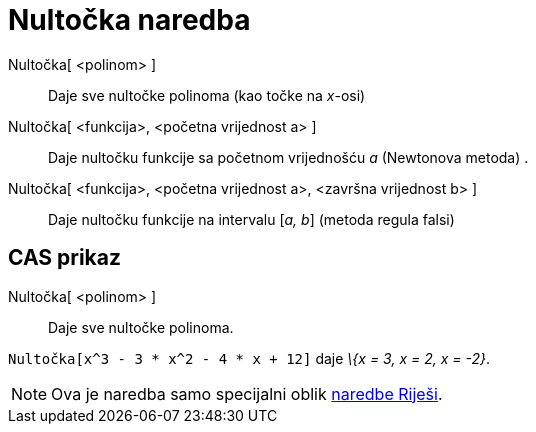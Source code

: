 = Nultočka naredba
:page-en: commands/Root
ifdef::env-github[:imagesdir: /hr/modules/ROOT/assets/images]

Nultočka[ <polinom> ]::
  Daje sve nultočke polinoma (kao točke na _x_-osi)
Nultočka[ <funkcija>, <početna vrijednost a> ]::
  Daje nultočku funkcije sa početnom vrijednošću _a_ (Newtonova metoda) .
Nultočka[ <funkcija>, <početna vrijednost a>, <završna vrijednost b> ]::
  Daje nultočku funkcije na intervalu [_a, b_] (metoda regula falsi)

== CAS prikaz

Nultočka[ <polinom> ]::
  Daje sve nultočke polinoma.

[EXAMPLE]
====

`++Nultočka[x^3 - 3 * x^2 - 4 * x + 12]++` daje _\{x = 3, x = 2, x = -2}_.

====

[NOTE]
====

Ova je naredba samo specijalni oblik xref:/commands/Riješi.adoc[naredbe Riješi].

====
